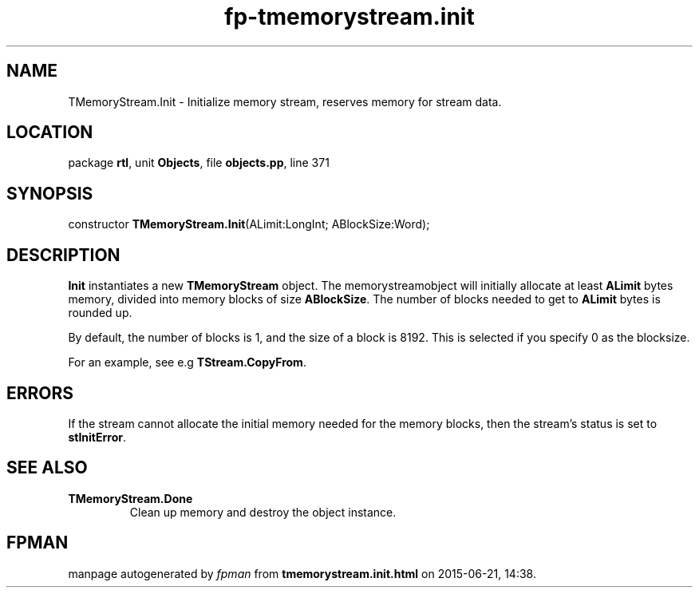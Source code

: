 .\" file autogenerated by fpman
.TH "fp-tmemorystream.init" 3 "2014-03-14" "fpman" "Free Pascal Programmer's Manual"
.SH NAME
TMemoryStream.Init - Initialize memory stream, reserves memory for stream data.
.SH LOCATION
package \fBrtl\fR, unit \fBObjects\fR, file \fBobjects.pp\fR, line 371
.SH SYNOPSIS
constructor \fBTMemoryStream.Init\fR(ALimit:LongInt; ABlockSize:Word);
.SH DESCRIPTION
\fBInit\fR instantiates a new \fBTMemoryStream\fR object. The memorystreamobject will initially allocate at least \fBALimit\fR bytes memory, divided into memory blocks of size \fBABlockSize\fR. The number of blocks needed to get to \fBALimit\fR bytes is rounded up.

By default, the number of blocks is 1, and the size of a block is 8192. This is selected if you specify 0 as the blocksize.

For an example, see e.g \fBTStream.CopyFrom\fR.


.SH ERRORS
If the stream cannot allocate the initial memory needed for the memory blocks, then the stream's status is set to \fBstInitError\fR.


.SH SEE ALSO
.TP
.B TMemoryStream.Done
Clean up memory and destroy the object instance.

.SH FPMAN
manpage autogenerated by \fIfpman\fR from \fBtmemorystream.init.html\fR on 2015-06-21, 14:38.

